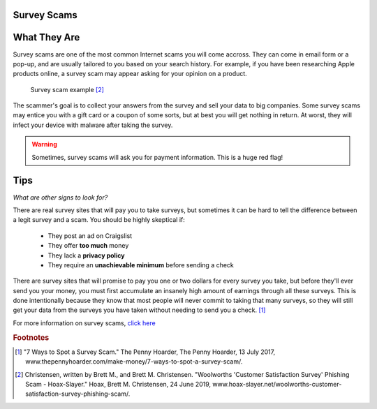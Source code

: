 Survey Scams
============

What They Are
=============

Survey scams are one of the most common Internet scams you will come accross. They can come in email form or a pop-up, and are usually tailored to you based on your search history. For example, if you have been researching Apple products online, a survey scam may appear asking for your opinion on a product. 

.. figure:: survey-scam.jpg

   Survey scam example [#f2]_

The scammer's goal is to collect your answers from the survey and sell your data to big companies. Some survey scams may entice you with a gift card or a coupon of some sorts, but at best you will get nothing in return. At worst, they will infect your device with malware after taking the survey. 

.. warning::
    Sometimes, survey scams will ask you for payment information. This is a huge red flag!

Tips
====

*What are other signs to look for?*

There are real survey sites that will pay you to take surveys, but sometimes it can be hard to tell the difference between a legit survey and a scam. You should be highly skeptical if:

	* They post an ad on Craigslist
	* They offer **too much** money
	* They lack a **privacy policy**
	* They require an **unachievable minimum** before sending a check

There are survey sites that will promise to pay you one or two dollars for every survey you take, but before they'll ever send you your money, you must first accumulate an insanely high amount of earnings through all these surveys. This is done intentionally because they know that most people will never commit to taking that many surveys, so they will still get your data from the surveys you have taken without needing to send you a check. [#f1]_

For more information on survey scams, `click here <Anatomy of a survey scam – how innocent questions can rip you off – Naked Security (sophos.com)>`_

.. rubric:: Footnotes

.. [#f1] "7 Ways to Spot a Survey Scam." The Penny Hoarder, The Penny Hoarder, 13 July 2017, www.thepennyhoarder.com/make-money/7-ways-to-spot-a-survey-scam/. 

.. [#f2] Christensen, written by Brett M., and Brett M. Christensen. "Woolworths 'Customer Satisfaction Survey' Phishing Scam - Hoax-Slayer." Hoax, Brett M. Christensen, 24 June 2019, www.hoax-slayer.net/woolworths-customer-satisfaction-survey-phishing-scam/. 